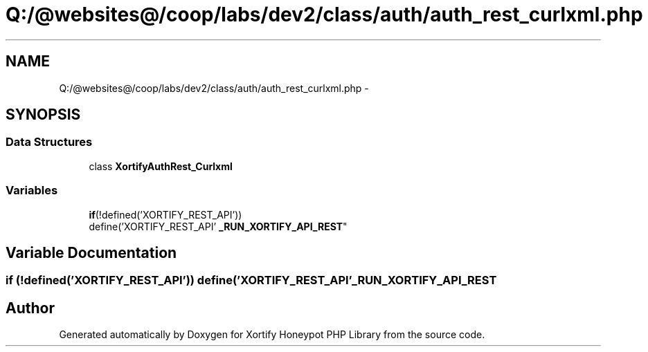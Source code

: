 .TH "Q:/@websites@/coop/labs/dev2/class/auth/auth_rest_curlxml.php" 3 "Wed Jul 17 2013" "Version 4.11" "Xortify Honeypot PHP Library" \" -*- nroff -*-
.ad l
.nh
.SH NAME
Q:/@websites@/coop/labs/dev2/class/auth/auth_rest_curlxml.php \- 
.SH SYNOPSIS
.br
.PP
.SS "Data Structures"

.in +1c
.ti -1c
.RI "class \fBXortifyAuthRest_Curlxml\fP"
.br
.in -1c
.SS "Variables"

.in +1c
.ti -1c
.RI "\fBif\fP(!defined('XORTIFY_REST_API')) 
.br
define('XORTIFY_REST_API' \fB_RUN_XORTIFY_API_REST\fP"
.br
.in -1c
.SH "Variable Documentation"
.PP 
.SS "\fBif\fP (!defined('XORTIFY_REST_API')) define('XORTIFY_REST_API' _RUN_XORTIFY_API_REST"

.SH "Author"
.PP 
Generated automatically by Doxygen for Xortify Honeypot PHP Library from the source code\&.
